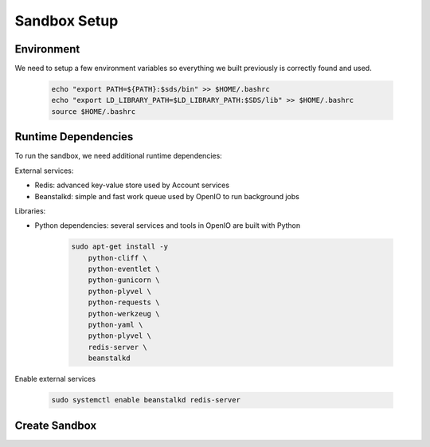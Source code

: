 =============
Sandbox Setup
=============


Environment
-----------

We need to setup a few environment variables so everything we built previously is correctly found and used.

   .. code-block:: shell

      echo "export PATH=${PATH}:$sds/bin" >> $HOME/.bashrc
      echo "export LD_LIBRARY_PATH=$LD_LIBRARY_PATH:$SDS/lib" >> $HOME/.bashrc
      source $HOME/.bashrc


Runtime Dependencies
--------------------

To run the sandbox, we need additional runtime dependencies:

External services:

* Redis: advanced key-value store used by Account services

* Beanstalkd: simple and fast work queue used by OpenIO to run background jobs

Libraries:

* Python dependencies: several services and tools in OpenIO are built with Python


   .. code-block:: shell

      sudo apt-get install -y
          python-cliff \
          python-eventlet \
          python-gunicorn \
          python-plyvel \
          python-requests \
          python-werkzeug \
          python-yaml \
          python-plyvel \
          redis-server \
          beanstalkd


Enable external services

   .. code-block:: shell

      sudo systemctl enable beanstalkd redis-server


Create Sandbox
--------------
